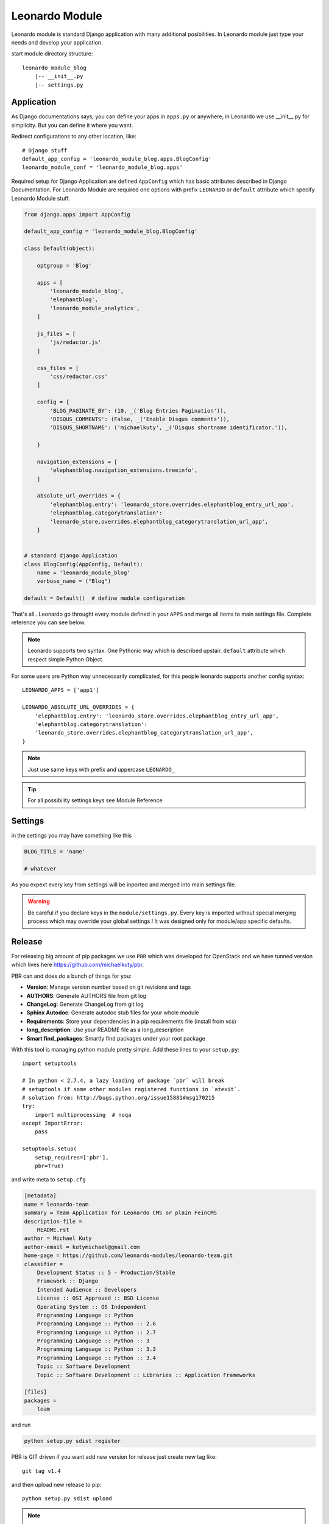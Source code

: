 
===============
Leonardo Module
===============

Leonardo module is standard Django application with many additional posibilities. In Leonardo module just type your needs and develop your application.

start module directory structure::

    leonardo_module_blog
        |-- __init__.py
        |-- settings.py

Application
-----------

As Django documentations says, you can define your apps in ``apps.py`` or anywhere, in Leonardo we use __init__.py for simplicity. But you can define it where you want.

Redirect configurations to any other location, like::

    # Django stuff
    default_app_config = 'leonardo_module_blog.apps.BlogConfig'
    leonardo_module_conf = 'leonardo_module_blog.apps'

Required setup for Django Application are defined ``AppConfig`` which has basic attributes described in Django Documentation. For Leonardo Module are required one options with prefix ``LEONARDO`` or ``default`` attribute which specify Leonardo Module stuff.

.. code-block:: python

    from django.apps import AppConfig

    default_app_config = 'leonardo_module_blog.BlogConfig'

    class Default(object):

        optgroup = 'Blog'

        apps = [
            'leonardo_module_blog',
            'elephantblog',
            'leonardo_module_analytics',
        ]

        js_files = [
            'js/redactor.js'
        ]

        css_files = [
            'css/redactor.css'
        ]

        config = {
            'BLOG_PAGINATE_BY': (10, _('Blog Entries Pagination')),
            'DISQUS_COMMENTS': (False, _('Enable Disqus comments')),
            'DISQUS_SHORTNAME': ('michaelkuty', _('Disqus shortname identificator.')),

        }

        navigation_extensions = [
            'elephantblog.navigation_extensions.treeinfo',
        ]

        absolute_url_overrides = {
            'elephantblog.entry': 'leonardo_store.overrides.elephantblog_entry_url_app',
            'elephantblog.categorytranslation':
            'leonardo_store.overrides.elephantblog_categorytranslation_url_app',
        }


    # standard django Application
    class BlogConfig(AppConfig, Default):
        name = 'leonardo_module_blog'
        verbose_name = ("Blog")

    default = Default()  # define module configuration

That's all.. Leonardo go throught every module defined in your ``APPS`` and merge all items to main settings file. Complete reference you can see below.

.. note::

	Leonardo supports two syntax. One Pythonic way which is described upstair. ``default`` attribute which respect simple Python Object.

For some users are Python way unnecessarily complicated, for this people leonardo supports another config syntax::

    LEONARDO_APPS = ['app1']

    LEONARDO_ABSOLUTE_URL_OVERRIDES = {
        'elephantblog.entry': 'leonardo_store.overrides.elephantblog_entry_url_app',
        'elephantblog.categorytranslation':
        'leonardo_store.overrides.elephantblog_categorytranslation_url_app',
    }

.. note::

	Just use same keys with prefix and uppercase ``LEONARDO_``

.. tip::

    For all possibility settings keys see Module Reference

Settings
--------

in the settings you may have something like this

.. code-block:: python

    BLOG_TITLE = 'name'

    # whatever

As you expext every key from settings will be inported and merged into main settings file.

.. warning::

    Be careful if you declare keys in the ``module/settings.py``. Every key is imported without special merging process which may override your global settings ! It was designed only for module/app specific defaults.

Release
-------

For releasing big amount of pip packages we use ``PBR`` which was developed for OpenStack and we have tunned version which lives here https://github.com/michaelkuty/pbr.

PBR can and does do a bunch of things for you:

* **Version**: Manage version number based on git revisions and tags
* **AUTHORS**: Generate AUTHORS file from git log
* **ChangeLog**: Generate ChangeLog from git log
* **Sphinx Autodoc**: Generate autodoc stub files for your whole module
* **Requirements**: Store your dependencies in a pip requirements file (install from vcs)
* **long_description**: Use your README file as a long_description
* **Smart find_packages**: Smartly find packages under your root package

With this tool is managing python module pretty simple. Add these lines to your ``setup.py``::

    import setuptools

    # In python < 2.7.4, a lazy loading of package `pbr` will break
    # setuptools if some other modules registered functions in `atexit`.
    # solution from: http://bugs.python.org/issue15881#msg170215
    try:
        import multiprocessing  # noqa
    except ImportError:
        pass

    setuptools.setup(
        setup_requires=['pbr'],
        pbr=True)

and write meta to ``setup.cfg``

.. code-block:: python

    [metadata]
    name = leonardo-team
    summary = Team Application for Leonardo CMS or plain FeinCMS
    description-file =
        README.rst
    author = Michael Kuty
    author-email = kutymichael@gmail.com
    home-page = https://github.com/leonardo-modules/leonardo-team.git
    classifier =
        Development Status :: 5 - Production/Stable
        Framework :: Django
        Intended Audience :: Developers
        License :: OSI Approved :: BSD License
        Operating System :: OS Independent
        Programming Language :: Python
        Programming Language :: Python :: 2.6
        Programming Language :: Python :: 2.7
        Programming Language :: Python :: 3
        Programming Language :: Python :: 3.3
        Programming Language :: Python :: 3.4
        Topic :: Software Development
        Topic :: Software Development :: Libraries :: Application Frameworks

    [files]
    packages =
        team

and run

.. code-block:: bash

    python setup.py sdist register

PBR is GIT driven if you want add new version for release just create new tag like::

    git tag v1.4

and then upload new release to pip::

    python setup.py sdist upload

.. note::

    Full documnetation of PBR lives there http://docs.openstack.org/developer/pbr/